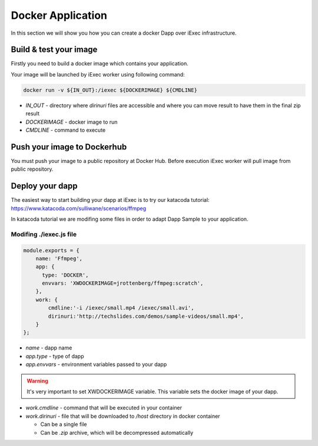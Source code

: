 Docker Application
==================
In this section we will show you how you can create a docker Dapp over iExec infrastructure.

Build & test your image
-----------------------
Firstly you need to build a docker image which contains your application.

Your image will be launched by iExec worker using following command:

.. code:: bash

   docker run -v ${IN_OUT}:/iexec ${DOCKERIMAGE} ${CMDLINE}

* `IN_OUT` - directory where `dirinuri` files are accessible and where you can move result to have them in the  final zip result
* `DOCKERIMAGE` - docker image to run
* `CMDLINE` - command to execute

Push your image to Dockerhub
----------------------------
You must push your image to a public repository at Docker Hub.
Before execution iExec worker will pull image from public repository.

Deploy your dapp
----------------
The easiest way to start building your dapp at iExec is to try our katacoda tutorial:
https://www.katacoda.com/sulliwane/scenarios/ffmpeg

In katacoda tutorial we are modifing some files in order to adapt Dapp Sample to your application.

Modifing ./iexec.js file
************************

.. code:: javascript

    module.exports = {
        name: 'Ffmpeg',
        app: {
          type: 'DOCKER',
          envvars: 'XWDOCKERIMAGE=jrottenberg/ffmpeg:scratch',
        },
        work: {
            cmdline:'-i /iexec/small.mp4 /iexec/small.avi',
            dirinuri:'http://techslides.com/demos/sample-videos/small.mp4',
        }
    };

* `name` - dapp name
* `app.type` - type of dapp
* `app.envvars` - environment variables passed to your dapp
  
.. warning:: It's very important to set XWDOCKERIMAGE variable. This variable sets the docker image of your dapp. 

* `work.cmdline` - command that will be executed in your container
* `work.dirinuri` - file that will be downloaded to `/host` directory in docker container

  * Can be a single file
  * Can be `.zip` archive, which will be decompressed automatically

